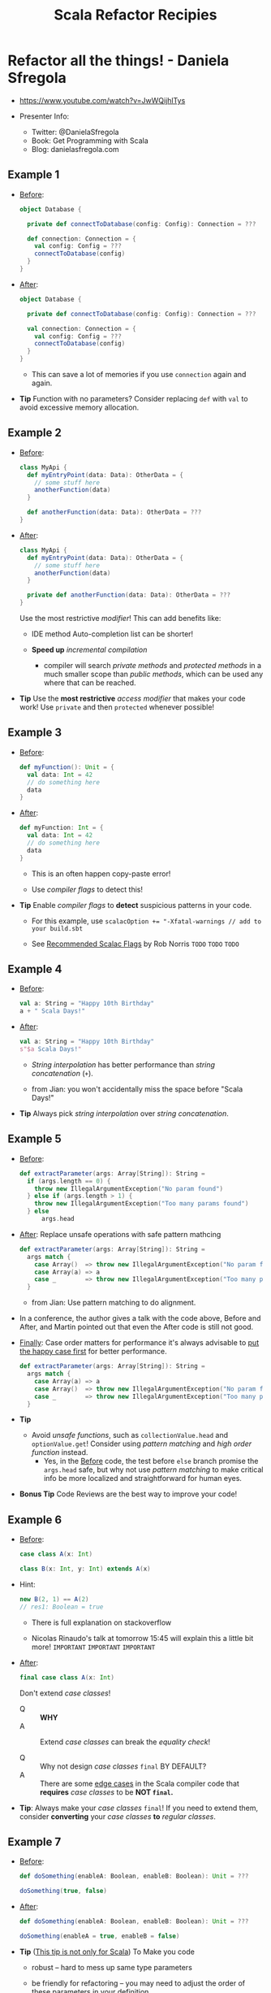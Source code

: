 #+TITLE: Scala Refactor Recipies
#+EDITOR: Jian Lan
#+STARTUP: entitiespretty

* Refactor all the things! - Daniela Sfregola
  - https://www.youtube.com/watch?v=JwWQijhlTys

  - Presenter Info:
    + Twitter: @DanielaSfregola
    + Book: Get Programming with Scala
    + Blog: danielasfregola.com

** Example 1
   - _Before_:
     #+begin_src scala
       object Database {

         private def connectToDatabase(config: Config): Connection = ???

         def connection: Connection = {
           val config: Config = ???
           connectToDatabase(config)
         }
       }
     #+end_src

   - _After_:
     #+begin_src scala
       object Database {

         private def connectToDatabase(config: Config): Connection = ???

         val connection: Connection = {
           val config: Config = ???
           connectToDatabase(config)
         }
       }
     #+end_src
     + This can save a lot of memories if you use ~connection~ again and again.

   - *Tip*
     Function with no parameters?
     Consider replacing ~def~ with ~val~ to avoid excessive memory allocation.

** Example 2
   - _Before_:
     #+begin_src scala
       class MyApi {
         def myEntryPoint(data: Data): OtherData = {
           // some stuff here
           anotherFunction(data)
         }

         def anotherFunction(data: Data): OtherData = ???
       }
     #+end_src

   - _After_:
     #+begin_src scala
       class MyApi {
         def myEntryPoint(data: Data): OtherData = {
           // some stuff here
           anotherFunction(data)
         }

         private def anotherFunction(data: Data): OtherData = ???
       }
     #+end_src
     Use the most restrictive /modifier/! This can add benefits like:
     + IDE method Auto-completion list can be shorter!

     + *Speed up* /incremental compilation/
       * compiler will search /private methods/ and /protected methods/ in a much
         smaller scope than /public methods/, which can be used any where that
         can be reached.

   - *Tip*
     Use the *most restrictive* /access modifier/ that makes your code work!
     Use ~private~ and then ~protected~ whenever possible!

** Example 3
   - _Before_:
     #+begin_src scala
       def myFunction(): Unit = {
         val data: Int = 42
         // do something here
         data
       }
     #+end_src

   - _After_:
     #+begin_src scala
       def myFunction: Int = {
         val data: Int = 42
         // do something here
         data
       }
     #+end_src
     + This is an often happen copy-paste error!

     + Use /compiler flags/ to detect this!

   - *Tip*
     Enable /compiler flags/ to *detect* suspicious patterns in your code.

     + For this example, use
       ~scalacOption += "-Xfatal-warnings // add to your build.sbt~

     + See _Recommended Scalac Flags_ by Rob Norris
       =TODO= =TODO= =TODO=
   
** Example 4
   - _Before_:
     #+begin_src scala
       val a: String = "Happy 10th Birthday"
       a + " Scala Days!"
     #+end_src

   - _After_:
     #+begin_src scala
       val a: String = "Happy 10th Birthday"
       s"$a Scala Days!"
     #+end_src
     + /String interpolation/ has better performance than /string concatenation/
       (~+~).

     + from Jian: you won't accidentally miss the space before "Scala Days!"

   - *Tip*
     Always pick /string interpolation/ over /string concatenation/.

** Example 5
   - _Before_:
     #+begin_src scala
       def extractParameter(args: Array[String]): String =
         if (args.length == 0) {
           throw new IllegalArgumentException("No param found")
         } else if (args.length > 1) {
           throw new IllegalArgumentException("Too many params found")
         } else
             args.head
     #+end_src

   - _After_: Replace unsafe operations with safe pattern mathcing
     #+begin_src scala
       def extractParameter(args: Array[String]): String =
         args match {
           case Array()  => throw new IllegalArgumentException("No param found")
           case Array(a) => a
           case _        => throw new IllegalArgumentException("Too many params found")
         }
     #+end_src
     + from Jian: Use pattern matching to do alignment.

   - In a conference, the author gives a talk with the code above, Before and
     After, and Martin pointed out that even the After code is still not good.

   - _Finally_: Case order matters for performance
     it's always advisable to _put the happy case first_ for better performance.
     #+begin_src scala
       def extractParameter(args: Array[String]): String =
         args match {
           case Array(a) => a
           case Array()  => throw new IllegalArgumentException("No param found")
           case _        => throw new IllegalArgumentException("Too many params found")
         }
     #+end_src

   - *Tip*
     + Avoid /unsafe functions/, such as ~collectionValue.head~ and ~optionValue.get~!
       Consider using /pattern matching/ and /high order function/ instead.
       * Yes, in the _Before_ code, the test before ~else~ branch promise the ~args.head~
         safe, but why not use /pattern matching/ to make critical info be more
         localized and straightforward for human eyes.

   - *Bonus Tip*
     Code Reviews are the best way to improve your code!

** Example 6
   - _Before_:
     #+begin_src scala
       case class A(x: Int)

       class B(x: Int, y: Int) extends A(x)
     #+end_src

   - Hint:
     #+begin_src scala
       new B(2, 1) == A(2)
       // res1: Boolean = true
     #+end_src
     + There is full explanation on stackoverflow

     + Nicolas Rinaudo's talk at tomorrow 15:45 will explain this a little bit
       more!
       =IMPORTANT= =IMPORTANT= =IMPORTANT=

   - _After_:
     #+begin_src scala
       final case class A(x: Int)
     #+end_src
     Don't extend /case classes/!
     + Q :: *WHY*
     + A :: Extend /case classes/ can break the /equality check/!

     + Q :: Why not design /case classes/ ~final~ BY DEFAULT?
     + A :: There are some _edge cases_ in the Scala compiler code that *requires*
            /case classes/ to be *NOT ~final~.*

   - *Tip*:
     Always make your /case classes/ ~final~!
     If you need to extend them, consider *converting* your /case classes/ *to*
     /regular classes/.

** Example 7
   - _Before_:
     #+begin_src scala
       def doSomething(enableA: Boolean, enableB: Boolean): Unit = ???

       doSomething(true, false)
     #+end_src

   - _After_:
     #+begin_src scala
       def doSomething(enableA: Boolean, enableB: Boolean): Unit = ???

       doSomething(enableA = true, enableB = false)
     #+end_src

   - *Tip* (_This tip is not only for Scala_)
     To Make you code
     + robust --
       hard to mess up same type parameters

     + be friendly for refactoring --
       you may need to adjust the order of these parameters in your definition.

     Fully name /boolean parameters/, or even fully name all *same type*
     /parameters/.

** Example 8
   - _Before_:
     #+begin_src scala
       def doSomething(): Int =
         a() + b() + c()

       private def a(): Int = 42

       private def b(): Int = {
         val dataFromDb: Future[Int] = ???
         Await.result(dataFromDb, Duration.Inf)
       }

       private def c(): Int = 24
     #+end_src

   - _After_:
     #+begin_src scala
       def doSomething(): Int =
         for (resB <- b())
         yield a + resB + c

       private def a: Int = 42

       private def b(): Future[Int] = {
         val dataFromDb: Future[Int] = ???
         dataFromDb
       }

       private def c: Int = 24
     #+end_src

   - *Tip*
     Never ever block ~Future~!
     If you cannot avoid it, try to do it as late as possible.

   - from Jian:
     Should I use ~b()~ or ~b~???
     Is there any side effect?

** Example 9
   - _Before_:
     #+begin_src scala
       def factorial(number: Int): Int = {
         def loop(n: Int, acc: Int): Int = n match {
           case 0 => 0
           case 1 => acc
           case x => loop(x - 1, x + acc)
         }

         loop(number, acc = 1)
       }
     #+end_src

   - _After_:
     #+begin_src scala
       def factorial(number: Int): Int = {
         @tailrec
         def loop(n: Int, acc: Int): Int = n match {
           case 0 => 0
           case 1 => acc
           case x => loop(x - 1, x + acc)
         }

         loop(number, acc = 1)
       }
     #+end_src

   - *Tip*
     Recursive function?
     Try to make it /tail recursive/ and use the ~@tailrec~ /annotation/.

** Example 10
   - _Before_:
     #+begin_src scala
       val myMap: Option[Map[String, String]] = ???
       val myList: Option[List[String]] = ???
       val myOptOpt: Option[Option[String]] = ???
       val myBoolean: Option[Boolean] = ???
     #+end_src

   - _After_:
     #+begin_src scala
       val myMap: Map[String, String] = ???
       val myList: List[String] = ???
       val myOptOpt: Option[String] = ???
       val myBoolean: Boolean = ???
     #+end_src
     This is true for most the cases you will meet.
     However, of course, the types in the _Before_ code can be right in some
     cases.

   - *Tip*
     Try to *simplify* your types.
     Do you really need that extra layer in your type?

* Placeholder
